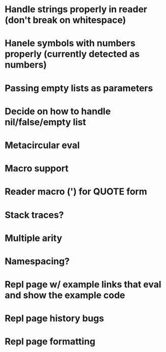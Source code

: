 * Handle strings properly in reader (don't break on whitespace)
* Hanele symbols with numbers properly (currently detected as numbers)
* Passing empty lists as parameters
* Decide on how to handle nil/false/empty list
* Metacircular eval
* Macro support
* Reader macro (') for QUOTE form
* Stack traces?
* Multiple arity
* Namespacing?
* Repl page w/ example links that eval and show the example code
* Repl page history bugs
* Repl page formatting

